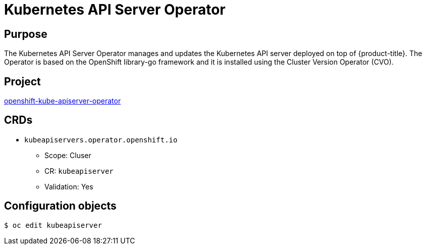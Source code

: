// Module included in the following assemblies:
//
// * operators/operator-reference.adoc

[id="kube-apiserver-operator_{context}"]
= Kubernetes API Server Operator

[discrete]
== Purpose

The Kubernetes API Server Operator manages and updates the Kubernetes API server deployed on top of {product-title}. The Operator is based on the OpenShift library-go framework and it is installed using the Cluster Version Operator (CVO).

[discrete]
== Project

link:https://github.com/openshift/cluster-kube-apiserver-operator[openshift-kube-apiserver-operator]

[discrete]
== CRDs

* `kubeapiservers.operator.openshift.io`
** Scope: Cluser
** CR: `kubeapiserver`
** Validation: Yes

[discrete]
== Configuration objects

[source,terminal]
----
$ oc edit kubeapiserver
----
